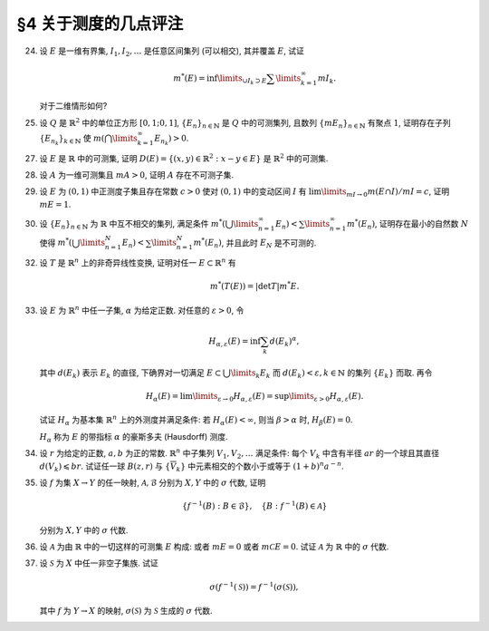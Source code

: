 §4 关于测度的几点评注
------------------------------------------

.. _ex-2-24:

24. 设 :math:`E` 是一维有界集, :math:`I_1, I_2, \dots` 是任意区间集列 (可以相交), 其并覆盖 :math:`E`, 试证

    .. math::
      m^*(E) = \inf\limits_{\cup I_k \supset E} \sum\limits_{k=1}^\infty m I_k.

    对于二维情形如何?

.. proof:proof::

   在一维有界集的情况, :math:`E` 的外测度定义为

   .. math::
      m^* E = \inf_{G \supset E} m G = \inf_{\cup J_k = G \supset E} \sum_k m J_k
         \geqslant \inf_{\cup I_k \supset E} \sum_k m I_k,

   其中 :math:`G` 为包含 :math:`E` 的开集, :math:`m G = \sum\limits_{k} m J_k` 为 :math:`G` 的测度,
   :math:`G = \bigcup\limits_k J_k` 为 :math:`G` 的结构表示.
   最后的不等式成立是因为结构表示 :math:`\{J_k\}` 是任意区间集列 :math:`\{I_k\}` 的特例.

   另一方面, 由于外测度的次可加性, 对所有覆盖 :math:`E` 的区间集列 :math:`\{I_k\}` 有

   .. math::
      m^* E \leqslant \sum\limits_{k=1}^\infty m^* I_k = \sum\limits_{k=1}^\infty m I_k,

   从而有

   .. math::
      m^* E \leqslant \inf_{\cup I_k \supset E} \sum\limits_{k=1}^\infty m I_k.

   综上, 有

   .. math::
      m^* E = \inf_{\cup I_k \supset E} \sum\limits_{k=1}^\infty m I_k.

   对于二维 (或更高维) 情形, 需要将区间集列改为矩体集列.

.. _ex-2-25:

25. 设 :math:`Q` 是 :math:`\mathbb{R}^2` 中的单位正方形 :math:`[0,1;0,1]`, :math:`\{E_n\}_{n \in \mathbb{N}}` 是 :math:`Q` 中的可测集列,
    且数列 :math:`\{m E_n \}_{n \in \mathbb{N}}` 有聚点 :math:`1`, 证明存在子列 :math:`\{E_{n_k}\}_{k \in \mathbb{N}}` 使
    :math:`m \left( \bigcap\limits_{k=1}^\infty E_{n_k} \right) > 0`.

.. proof:proof::

   由于数列 :math:`\{m E_n \}_{n \in \mathbb{N}}` 有聚点 :math:`1`, 那么存在子列 :math:`\{E_{n_k}\}_{k \in \mathbb{N}}`
   使得 :math:`\lim\limits_{k \to \infty} m E_{n_k} = 1`. 令基本集为单位正方形 :math:`[0,1;0,1]`,
   那么有 :math:`\lim\limits_{k \to \infty} m \mathscr{C} E_{n_k} = 0`. 那么对任意的 :math:`\varepsilon > 0`,
   可以选出 :math:`\{E_{n_k}\}_{k \in \mathbb{N}}` 的子列 :math:`\{E_{n_{k_i}}\}_{i \in \mathbb{N}}` 使得

   .. math::
      m \mathscr{C} E_{n_{k_i}} < \frac{\varepsilon}{2^i}, \quad i \in \mathbb{N}.

   那么有

   .. math::
      m \left( \bigcap_{i = 1}^{\infty} E_{n_{k_i}} \right) = 1 - m \left( \bigcup_{i = 1}^{\infty} \mathscr{C} E_{n_{k_i}} \right)
      \geqslant 1 - \sum_{i = 1}^{\infty} m \mathscr{C} E_{n_{k_i}} \geqslant 1 - \varepsilon.

   :math:`\varepsilon` 足够小的时候 (比如 :math:`\varepsilon < 1`), 有 :math:`m \left( \bigcap\limits_{i=1}^\infty E_{n_{k_i}} \right) > 0`.
   所以, 子列 :math:`\{E_{n_{k_i}}\}_{i \in \mathbb{N}}` 即是题目所求.

.. _ex-2-27:

27. 设 :math:`E` 是 :math:`\mathbb{R}` 中的可测集, 证明 :math:`D(E) = \left\{ (x,y) \in \mathbb{R}^2 : x-y \in E \right\}` 是 :math:`\mathbb{R}^2` 中的可测集.

.. proof:proof::

   由于 :math:`E` 是 :math:`\mathbb{R}` 中的可测集, 那么存在一个 :math:`F_{\sigma}` 集 :math:`F`, 即 :math:`E` 的等测核,
   使得 :math:`F \subset E` 且 :math:`m F = m E`. 记 :math:`Z = E \setminus F`, 那么 :math:`Z` 是零测集, 且

   .. math::
      E = F \cup Z

   为一个 Borel 集与零测集的不交并. 令

   .. math::
      f: \mathbb{R}^2 \to \mathbb{R}, \quad f(x, y) = x - y,

   那么 :math:`f` 是一个线性映射, 从而是连续的. 令 :math:`\mathscr{B}` 为 :math:`\mathbb{R}` 中的 Borel 集构成的 :math:`\sigma` 代数,
   那么由 :ref:`本节第 35 题 <ex-2-35>` 知 :math:`\{ f^{-1} (B) : B \in \mathscr{B} \}` 为 :math:`\mathbb{R}^2` 中的 :math:`\sigma` 代数.
   由于开集在连续映射下的原像为开集, 所以这个 :math:`\sigma` 代数是 :math:`\mathbb{R}^2` 中的 Borel :math:`\sigma` 代数.
   由于 :math:`D(E) = f^{-1} (E) = f^{-1} (F) \cup f^{-1} (Z)`, 其中 :math:`f^{-1} (F)` 为 :math:`\mathbb{R}^2` 中的 Borel 集,
   只要证明 :math:`f^{-1} (Z)` 为 :math:`\mathbb{R}^2` 中的零测集, 即有 :math:`D(E)` 为 :math:`\mathbb{R}^2` 中的可测集.

   下证 :math:`f^{-1} (Z)` 为 :math:`\mathbb{R}^2` 中的零测集. 事实上, :math:`f` 可以视为如下两个映射的复合:

   .. math::
      & T: \mathbb{R}^2 \to \mathbb{R}^2, \quad T(x, y) = (x - y, y), \\
      & \operatorname{pr}_1: \mathbb{R}^2 \to \mathbb{R}, \quad \operatorname{pr}_1 (x, y) = x,

   即 :math:`f = \operatorname{pr}_1 \circ T`. 由于 :math:`T` 是一个非奇异线性变换, 对任意 :math:`A \subset \mathbb{R}^2` 有
   (这个结论参见 :ref:`本节第 32 题 <ex-2-32>`)

   .. math::
      m^* (T^{-1}(A)) = \lvert \det T^{-1} \rvert m^* A,

   所以只要证明 :math:`\operatorname{pr}_1^{-1} (Z)` 为 :math:`\mathbb{R}^2` 中的零测集即可. 事实上任取 :math:`\varepsilon > 0`, 有

   .. math::
      \operatorname{pr}_1^{-1} (Z) = \{ (x, y) \in \mathbb{R}^2 : x \in Z \} = Z \times \mathbb{R} \subset \bigcup_{k = 1}^{\infty} G_k \times (-k, k),

   其中 :math:`Z \subset G_k \subset \mathbb{R}` 是开集, 且 :math:`m G_k < \dfrac{\varepsilon}{k \cdot 2^{k+1}}`.
   这样的 :math:`G_k` 总可以取到, 因为 :math:`Z` 是零测集. 那么有

   .. math::
      m^* \left( \operatorname{pr}_1^{-1} (Z) \right) \leqslant \sum_{k = 1}^{\infty} m^* \left( G_k \times (-k, k) \right)
      = \sum_{k = 1}^{\infty} m G_k \cdot 2k < \sum_{k = 1}^{\infty} \frac{\varepsilon}{k \cdot 2^{k+1}} \cdot 2k = \varepsilon.

   由于 :math:`\varepsilon` 是任意的正数, 所以 :math:`\operatorname{pr}_1^{-1} (Z)` 为 :math:`\mathbb{R}^2` 中的零测集.
   于是我们证明了 :math:`\operatorname{pr}_1^{-1} (Z)` 为 :math:`\mathbb{R}^2` 中的零测集.

   综上所述,

   .. math::
      D(E) = f^{-1} (F) \cup f^{-1} (Z) = f^{-1} (F) \cup T^{-1} (\operatorname{pr}_1^{-1} (Z))

   为 :math:`\mathbb{R}^2` 中的可测集.

   .. note::
      可以利用一般性的结论: 设 :math:`f: \mathbb{R}^n \to \mathbb{R}` 可测, :math:`T: \mathbb{R}^n \to \mathbb{R}^n` 为非奇异线性变换,
      那么 :math:`f \circ T` 为可测函数. 那么这题就归结为证明 :math:`\operatorname{pr}_1: \mathbb{R}^2 \to \mathbb{R}` 为可测函数,
      以及在映射 :math:`\operatorname{pr}_1` 下, 零测集的原像仍为零测集.

.. _ex-2-28:

28. 设 :math:`A` 为一维可测集且 :math:`m A > 0`, 证明 :math:`A` 存在不可测子集.

.. proof:proof::

   令 :math:`E_n` 为 :ref:`本章第 15 题 <ex-2-15>` 中的集列, 每个 :math:`E_n \subset [0, 1)` 都不可测, 两两互不相交,
   并且 :math:`\displaystyle \bigcup_{n=1}^{\infty} E_n = [0, 1)`. 对 :math:`n, k \in \mathbb{N}`, 令

   .. math::
      E_{n, k} = E_n + k = \{ x + k ~ : ~ x \in E_n \},

   那么 :math:`E_{n, k}` 也是不可测集, 两两互不相交, 且 :math:`\displaystyle \bigcup_{n, k \in \mathbb{N}} E_{n, k} = \mathbb{R}`.
   令 :math:`A_{n, k} = A \cap E_{n, k}`, 那么 :math:`A_{n, k}` 两两互不相交, 且 :math:`\displaystyle \bigcup_{n, k \in \mathbb{N}} A_{n, k} = A`.

   若对所有 :math:`n, k \in \mathbb{N}`, 集 :math:`A_{n, k}` 都是可测的, 那么由测度的 :math:`\sigma`-可加性知

   .. math::
      m A = \sum\limits_{n, k \in \mathbb{N}} m A_{n, k}.

   由于 :math:`m A > 0`, 那么至少存在一个 :math:`n_0, k_0 \in \mathbb{N}`, 使得 :math:`m A_{n_0, k_0} > 0`. 那么对每个 :math:`n \in \mathbb{N}`,
   可以找到 :math:`E_{n, k_0}` 中的正测度的可测子集

   .. math::
      (A_{n_0, k_0} - k_0 + r_n \mod 1) + k_0 = \{ x + k_0 ~ : ~ x \in A_{n_0, k_0} - k_0 + r_n \mod 1 \},

   其中 :math:`\mathbb{Q} = \{ r_n \}_{n \in \mathbb{N}}` 是有理数集. 这些集合两两互不相交, 那么由测度的 :math:`\sigma`-可加性知

   .. math::
      1 = m [k, k + 1) \geqslant \sum_{n \in \mathbb{N}} m \left( (A_{n_0, k_0} - k_0 + r_n \mod 1) + k_0 \right)
      = \sum_{n \in \mathbb{N}} m A_{n_0, k_0} = \infty,

   矛盾. 所以至少存在一个 :math:`n_0, k_0 \in \mathbb{N}`, 使得 :math:`A_{n_0, k_0}` 不可测.

.. _ex-2-29:

29. 设 :math:`E` 为 :math:`(0, 1)` 中正测度子集且存在常数 :math:`c > 0` 使对 :math:`(0, 1)` 中的变动区间 :math:`I` 有
    :math:`\lim\limits_{m I \to 0} m(E \cap I) / m I = c`, 证明 :math:`m E = 1`.

.. proof:proof::

   首先, 由于 :math:`E \cap I \subset I`, 所以有 :math:`m(E \cap I) \leqslant m I`, 从而有 :math:`m(E \cap I) / m I \leqslant 1`.
   由此可知必须有 :math:`c \leqslant 1`.

   由于 :math:`\lim\limits_{m I \to 0} m(E \cap I) / m I = c`, 那么任取 :math:`0 < c' < c`, 存在 :math:`\delta > 0`,
   使得当 :math:`m I < \delta` 时有 :math:`m(E \cap I) / m I > c'`, 即

   .. math::
      :label: ex-2-29-eq-1

      m(E \cap I) > c' m I.

   假设 :math:`m E < 1`, 那么 :math:`m \mathscr{C} E > 0`,
   即 :math:`\mathscr{C} E` 是具有正测度的可测集, 那么根据引理 4.1, 对于数 :math:`\alpha = 1 - \dfrac{c'}{2} \in (0, 1)`,
   存在开区间 :math:`J \subset (0, 1)`, 使得

   .. math::
      :label: ex-2-29-eq-2

      m \left( \mathscr{C} E \cap J \right) > \alpha m J = \left( 1 - \frac{c'}{2} \right) m J.

   可以假设 :math:`m J < \delta`, 否则可以将 :math:`J` 平均分割成若干个长度小于 :math:`\delta` 的开区间 (有限个区间端点对测度不影响),
   那么其中至少有一个开区间 :math:`J'` 满足 :math:`m \left( \mathscr{C} E \cap J' \right) > \alpha m J'`,
   否则上述不等式不成立. 那么由式 :eq:`ex-2-29-eq-1` 知

   .. math::
      :label: ex-2-29-eq-3

      m \left( E \cap J \right) > c' m J.

   式 :eq:`ex-2-29-eq-3` 与式 :eq:`ex-2-29-eq-2` 相加, 有

   .. math::
      m J = m \left( \mathscr{C} E \cap J \right) + m \left( E \cap J \right)
      > \left( 1 - \frac{c'}{2} \right) m J + c' m J = \left( 1 + \frac{c'}{2} \right) m J,

   从而有 :math:`c' m J < 0`, 矛盾. 所以必须有 :math:`m E = 1`.

.. _ex-2-30:

30. 设 :math:`\{E_n\}_{n \in \mathbb{N}}` 为 :math:`\mathbb{R}` 中互不相交的集列, 满足条件
    :math:`m^* \left( \bigcup\limits_{n=1}^\infty E_n \right) < \sum\limits_{n=1}^\infty m^* (E_n)`,
    证明存在最小的自然数 :math:`N` 使得 :math:`m^* \left( \bigcup\limits_{n=1}^N E_n \right) < \sum\limits_{n=1}^N m^* (E_n)`,
    并且此时 :math:`E_N` 是不可测的.

.. proof:proof::

   对所有 :math:`n \in \mathbb{N}`, 令 :math:`\displaystyle A_n = \bigcup_{k=1}^{n} E_k`, 那么 :math:`\{A_n\}_{n \in \mathbb{N}}`
   形成了一个渐张集列, 且有 :math:`\displaystyle \bigcup_{n=1}^{\infty} A_n = \bigcup_{n=1}^{\infty} E_n`.
   由 :ref:`本章第 3 节第 14 题 <ex-2-14>` 有

   .. math::
      :label: ex-2-30-eq-1

      m^* \left( \bigcup_{n=1}^{\infty} E_n \right) = m^* \left( \bigcup_{n=1}^{\infty} A_n \right)
      = \lim_{n \to \infty} m^* A_n = \lim_{n \to \infty} m^* \left( \bigcup_{k=1}^{n} E_k \right).

   假设对所有自然数 :math:`n`, 有 :math:`m^* \left( \bigcup\limits_{k=1}^n E_k \right) = \sum\limits_{k=1}^n m^* E_k`,
   对此式两边同时取极限 :math:`n \to \infty`, 有

   .. math::
      :label: ex-2-30-eq-2

      \lim_{n \to \infty} m^* \left( \bigcup_{k=1}^{n} E_k \right) = \lim_{n \to \infty} \sum_{k=1}^{n} m^* E_k = \sum_{n=1}^{\infty} m^* E_n.

   式 :eq:`ex-2-30-eq-1` 与式 :eq:`ex-2-30-eq-2` 结合即得

   .. math::
      m^* \left( \bigcup_{n=1}^{\infty} E_n \right) = \sum_{n=1}^{\infty} m^* E_n,

   这与题设已知的 :math:`m^* \left( \bigcup\limits_{n=1}^\infty E_n \right) < \sum\limits_{n=1}^\infty m^* E_n` 矛盾.
   所以存在 (最小的) 自然数 :math:`N \geqslant 2` 使得

   .. math::
      m^* \left( \bigcup\limits_{n=1}^N E_n \right) < \sum\limits_{n=1}^N m^* E_n.

   假设 :math:`E_N` 是可测的, 那么由 Carathéodory 定理, 取 :math:`\displaystyle A_N = \bigcup_{k=1}^{N} E_k` 为测试集,
   再注意到 :math:`E_1, \dots, E_N` 互不相交, 有

   .. math::
      \sum_{n=1}^{N} m^* E_n > m^* A_N & = m^* \left( A_N \cap E_N \right) + m^* \left( A_N \cap \mathscr{C} E_N \right) \\
      & = m^* E_N + m^* A_{N-1}.

   上式两边同时消去 :math:`m^* E_{N}`, 有

   .. math::
      m^* \left( \bigcup\limits_{n=1}^{N-1} E_n \right) = m^* A_{N-1} < \sum\limits_{n=1}^{N-1} m^* E_n,

   这与 :math:`N` 的最小性矛盾. 所以 :math:`E_N` 是不可测的.

.. _ex-2-32:

32. 设 :math:`T` 是 :math:`\mathbb{R}^n` 上的非奇异线性变换, 证明对任一 :math:`E \subset \mathbb{R}^n` 有

    .. math::
      m^* (T(E)) = \lvert \det T \rvert m^* E.

.. proof:proof::

   由于非奇异线性变换都可以表示为以下三类变换的复合:

   1. 某两个分量的交换: :math:`T(x_1, \dots, x_i, \dots, x_j, \dots, x_n) = (x_1, \dots, x_j, \dots, x_i, \dots, x_n)`;

   2. 某个分量的伸缩: :math:`T(x_1, \dots, x_i, \dots, x_n) = (x_1, \dots, c x_i, \dots, x_n)`, 其中 :math:`c \ne 0`;

   3. 某个分量乘以常数加到另一个分量上: :math:`T(x_1, \dots, x_i, \dots, x_j, \dots, x_n) = (x_1, \dots, x_i + c x_j, \dots, x_j, \dots, x_n)`.

   而又有 :math:`\det T_k \circ \cdots \circ T_1 = \det T_k \cdots \det T_1`, 所以只要证明对于上述三种变换, 结论成立即可.

   :math:`\mathbb{R}^n` 中点集外测度的定义为该点集的 :math:`L`-覆盖的体积和的下确界, :math:`L`-覆盖由可数多个半开闭矩体构成,
   因此只要对半开闭矩体的变换证明结论成立即可. 任取一个半开闭矩体 :math:`I = [a_1, b_1) \times \cdots \times [a_n, b_n)`,
   :math:`m I = (b_1 - a_1) \cdots (b_n - a_n)`.

   对于第一类变换, :math:`T(I) = [a_1, b_1) \times \cdots \times [a_j, b_j) \times \cdots \times [a_i, b_i) \times \cdots \times [a_n, b_n)`,
   :math:`\det T = -1`, 有

   .. math::
      m T(I) = (b_1 - a_1) \cdots (b_j - a_j) \cdots (b_i - a_i) \cdots (b_n - a_n) = m I = \lvert \det T \rvert m I.

   对于第二类变换, 若 :math:`c > 0`, 则 :math:`T(I) = [a_1, b_1) \times \cdots \times [c a_i, c b_i) \times \cdots \times [a_n, b_n)`,
   :math:`\det T = c`, 若 :math:`c < 0`, 则 :math:`T(I) = [b_1, a_1) \times \cdots \times [c b_i, c a_i) \times \cdots \times [b_n, a_n)`,
   :math:`\det T = c`. 那么有

   .. math::
      m T(I) & = (b_1 - a_1) \cdots \lvert c b_i - c a_i \rvert \cdots (b_n - a_n) = c (b_1 - a_1) \cdots (b_i - a_i) \cdots (b_n - a_n) \\
      & = \lvert c \rvert m I = \lvert \det T \rvert m I.

   对于第三类变换,
   :math:`T(I) = [a_1, b_1) \times \cdots \times [a_i + c (b_j - a_j), b_i + c (b_j - a_j)) \times \cdots \times [a_j, b_j) \times \cdots \times [a_n, b_n)`,
   :math:`\det T = 1`,

   .. math::
      m T(I) & = (b_1 - a_1) \cdots (b_i + c (b_j - a_j) - a_i - c (b_j - a_j)) \cdots (b_j - a_j) \cdots (b_n - a_n) \\
      & = (b_1 - a_1) \cdots (b_i - a_i) \cdots (b_j - a_j) \cdots (b_n - a_n) \\
      & = m I = \lvert \det T \rvert m I.

   综上所述, 对于任意的半开闭矩体 :math:`I`, 有 :math:`m T(I) = \lvert \det T \rvert m I`, 从而有 :math:`m^* (T(E)) = \lvert \det T \rvert m^* E`.

.. _ex-2-33:

33. 设 :math:`E` 为 :math:`\mathbb{R}^n` 中任一子集, :math:`\alpha` 为给定正数. 对任意的 :math:`\varepsilon > 0`, 令

    .. math::
      H_{\alpha, \varepsilon} (E) = \inf \sum_k d (E_k)^{\alpha},

    其中 :math:`d (E_k)` 表示 :math:`E_k` 的直径, 下确界对一切满足 :math:`E \subset \bigcup\limits_{k} E_k`
    而 :math:`d (E_k) < \varepsilon, k \in \mathbb{N}` 的集列 :math:`\{E_k\}` 而取. 再令

    .. math::
      H_{\alpha} (E) = \lim\limits_{\varepsilon \to 0} H_{\alpha, \varepsilon} (E) = \sup\limits_{\varepsilon > 0} H_{\alpha, \varepsilon} (E).

    试证 :math:`H_{\alpha}` 为基本集 :math:`\mathbb{R}^n` 上的外测度并满足条件: 若 :math:`H_{\alpha} (E) < \infty`,
    则当 :math:`\beta > \alpha` 时, :math:`H_{\beta} (E) = 0`.

    :math:`H_{\alpha}` 称为 :math:`E` 的带指标 :math:`\alpha` 的豪斯多夫 (Hausdorff) 测度.

.. proof:proof::

   :math:`1^{\circ}`. :math:`H_{\alpha}` 的非负性: 由于集合的直径是非负的, 而 :math:`\lim, \sup, \inf` 都具有保号性,
   所以 :math:`H_{\alpha} (E) \geqslant 0` 对于任意的 :math:`E \subset \mathbb{R}^n` 成立. 对于 :math:`E = \emptyset`,
   以及任意给定的 :math:`\varepsilon > 0`, 对任意 :math:`n \in \mathbb{N}`, 可以取到 :math:`E_n \in \mathbb{R}^n`,
   使得其直径 :math:`d (E_n) < \varepsilon / n`, 例如直径为 :math:`\varepsilon / 2n` 的闭球. 那么有 :math:`E \subset E_n`, 以及

   .. math::
      H_{\alpha, \varepsilon} (E) \leqslant \inf_{n \in \mathbb{N}} d (E_n)^{\alpha} \leqslant \inf_{n \in \mathbb{N}} \left( \frac{\varepsilon}{n} \right)^{\alpha} = 0,

   从而有 :math:`H_{\alpha} (\emptyset) = 0`.

   :math:`2^{\circ}`. :math:`H_{\alpha}` 的次可加性: 设 :math:`\{A_n\}_{n \in \mathbb{N}}` 为 :math:`\mathbb{R}^n` 中的集列,
   记 :math:`\displaystyle A = \bigcup_{n=1}^{\infty} A_n`, 那么依定义

   .. math::
      H_{\alpha}\left( A \right) = \sup_{\varepsilon > 0} \inf \sum_{k = 1}^{\infty} d (E_{k})^{\alpha},

   其中下确界对一切满足 :math:`A \subset \bigcup\limits_{k = 1}^{\infty} E_{k}` 且 :math:`d (E_{k}) < \varepsilon, k \in \mathbb{N}`
   的集列 :math:`\{E_{k}\}_{k \in \mathbb{N}}` 而取. 对于每一个 :math:`A_n`, 以及给定的 :math:`\varepsilon > 0`,
   假设 :math:`\{E^{(n)}_k\}_{k \in \mathbb{N}}` 为满足 :math:`A_n \subset \bigcup\limits_{k = 1}^{\infty} E^{(n)}_k`
   且 :math:`d (E^{(n)}_k) < \varepsilon, k \in \mathbb{N}` 的集列, 那么集列 :math:`\{E^{(n)}_k\}_{n, k \in \mathbb{N}}` 覆盖 :math:`A`,
   且每一个 :math:`E^{(n)}_k` 的直径都小于 :math:`\varepsilon`. 但是覆盖集合 :math:`A` 的满足其中每个元素的直径都小于 :math:`\varepsilon` 的集列
   并不一定具有以上的 :math:`\{E^{(n)}_k\}_{n, k \in \mathbb{N}}` 的形式, 即集合

   .. math::
      \left\{ \{E^{(n)}_k\}_{n, k \in \mathbb{N}} \ :\ A \subset
      \bigcup_{n=1}^{\infty} \bigcup_{k=1}^{\infty} E^{(n)}_k, d (E^{(n)}_k) < \varepsilon, n, k \in \mathbb{N} \right\}

   是集合

   .. math::
      \left\{ \{E_k\}_{k \in \mathbb{N}} \ :\ A \subset \bigcup_{k=1}^{\infty} E_k, d (E_k) < \varepsilon, k \in \mathbb{N} \right\}

   的子集. 所以有

   .. math::
      H_{\alpha, \varepsilon} (A) \leqslant \inf \sum_{n = 1}^{\infty} \sum_{k = 1}^{\infty} d (E^{(n)}_k)^{\alpha}.

   对于不同的 :math:`n`, 即不同的 :math:`A_n`, 覆盖的选取是独立无关的, 所以实际上有

   .. math::
      \inf \sum_{n = 1}^{\infty} \sum_{k = 1}^{\infty} d (E^{(n)}_k)^{\alpha}
      = \sum_{n = 1}^{\infty} \inf \sum_{k = 1}^{\infty} d (E^{(n)}_k)^{\alpha} = \sum_{n = 1}^{\infty} H_{\alpha, \varepsilon} (A_n),

   即有 :math:`H_{\alpha, \varepsilon} (A) \leqslant \sum\limits_{n = 1}^{\infty} H_{\alpha, \varepsilon} (A_n)`, 进而有

   .. math::
      H_{\alpha} (A) = \sup_{\varepsilon > 0} H_{\alpha, \varepsilon} (A)
      \leqslant \sup_{\varepsilon > 0} \sum_{n = 1}^{\infty} H_{\alpha, \varepsilon} (A_n)
      \leqslant \sum_{n = 1}^{\infty} \sup_{\varepsilon > 0} H_{\alpha, \varepsilon} (A_n)
      = \sum_{n = 1}^{\infty} H_{\alpha} (A_n).

   :math:`3^{\circ}`. :math:`H_{\alpha}` 的单调性: 设 :math:`A \subset B`, 那么任何一个由直径不超过 :math:`\varepsilon` 的集合构成的覆盖 :math:`B` 的集列
   同时也是覆盖 :math:`A` 的集列, 但反过来不一定成立. 所以有

   .. math::
      H_{\alpha, \varepsilon} (A) \leqslant H_{\alpha, \varepsilon} (B).

   对 :math:`\varepsilon > 0` 取上确界, 有

   .. math::
      H_{\alpha} (A) = \sup_{\varepsilon > 0} H_{\alpha, \varepsilon} (A) \leqslant \sup_{\varepsilon > 0} H_{\alpha, \varepsilon} (B) = H_{\alpha} (B).

   设集列 :math:`\{E_k\}_{k \in \mathbb{N}}` 满足 :math:`d (E_k) < \varepsilon, \forall ~ k \in \mathbb{N}`. 对于 :math:`\beta > \alpha`, 有

   .. math::
      \sum_{k} d (E_k)^{\beta} = \sum_{k} d (E_k)^{\alpha} \cdot d (E_k)^{\beta - \alpha} \leqslant \varepsilon^{\beta - \alpha} \sum_{k} d (E_k)^{\alpha}.

   于是有

   .. math::
      H_{\beta, \varepsilon} (E) = \inf \sum_{k} d (E_k)^{\beta}
      \leqslant \varepsilon^{\beta - \alpha} \inf \sum_{k} d (E_k)^{\alpha}
      = \varepsilon^{\beta - \alpha} H_{\alpha, \varepsilon} (E).

   由于 :math:`\lim\limits_{\varepsilon \to 0} \varepsilon^{\beta - \alpha} = 0`,
   :math:`\lim\limits_{\varepsilon \to 0} H_{\alpha, \varepsilon} (E) = H_{\alpha} (E)` 为有限值,
   所以上式右边的极限为 :math:`0`. 对上式两边同时令 :math:`\varepsilon \to 0`, 有

   .. math::
      H_{\beta} (E) = \lim_{\varepsilon \to 0} H_{\beta, \varepsilon} (E)
      \leqslant \lim_{\varepsilon \to 0} \varepsilon^{\beta - \alpha} H_{\alpha, \varepsilon} (E) = 0.

.. _ex-2-34:

34. 设 :math:`r` 为给定的正数, :math:`a, b` 为正的常数. :math:`\mathbb{R}^n` 中子集列 :math:`V_1, V_2, \dots` 满足条件:
    每个 :math:`V_k` 中含有半径 :math:`ar` 的一个球且其直径 :math:`d(V_k) \leqslant br`.
    试证任一球 :math:`B(z, r)` 与 :math:`\{\overline{V}_k\}` 中元素相交的个数小于或等于 :math:`(1+b)^n a^{-n}`.

.. proof:proof::

   这题假设这些 :math:`V_k` 是互不相交的.

   由于每个 :math:`V_k` 中直径 :math:`d(V_k) \leqslant br`, 所以若 :math:`B(z, r)` 与 :math:`\overline{V}_k` 相交,
   那么 :math:`B(z, r) \cup \overline{V}_k \subset B(z, (1+b)r)`. 设球 :math:`B(z, (1+b)r)` 中能容纳半径为 :math:`ar` 的球的个数为 :math:`N`,
   令 :math:`c = \dfrac{\pi^{n/2}}{\Gamma (n/2 + 1)}`, 那么有

   .. math::
      N \cdot c (ar)^n \leqslant c ((1+b)r)^n,

   从而有 :math:`N \leqslant (1+b)^n a^{-n}`.

.. _ex-2-35:

35. 设 :math:`f` 为集 :math:`X \to Y` 的任一映射, :math:`\mathscr{A}, \mathscr{B}` 分别为 :math:`X, Y` 中的 :math:`\sigma` 代数, 证明

    .. math::
      \{ f^{-1} (B) : B \in \mathscr{B} \}, \quad \{B : f^{-1} (B) \in \mathscr{A} \}

    分别为 :math:`X, Y` 中的 :math:`\sigma` 代数.

.. proof:proof::

   (1). 首先证明 :math:`\{ f^{-1} (B) : B \in \mathscr{B} \}` 为 :math:`X` 中的 :math:`\sigma` 代数:

   :math:`1^{\circ}`. 由于 :math:`\mathscr{B}` 为 :math:`Y` 中的 :math:`\sigma` 代数, 那么 :math:`Y \in \mathscr{B}`.
   由于 :math:`f^{-1} (Y) = X`, 那么 :math:`X \in \{ f^{-1} (B) : B \in \mathscr{B} \}`.

   :math:`2^{\circ}`. 任取 :math:`A_1, A_2 \in \{ f^{-1} (B) : B \in \mathscr{B} \}`, 那么存在 :math:`B_1, B_2 \in \mathscr{B}`,
   使得 :math:`A_1 = f^{-1} (B_1), A_2 = f^{-1} (B_2)`. 那么有

   .. math::
      A_1 \setminus A_2 & = f^{-1} (B_1) \setminus f^{-1} (B_2) = f^{-1} (B_1) \cap \mathscr{C}_X f^{-1} (B_2) \\
      & = f^{-1} (B_1 \cap \mathscr{C}_Y B_2) = f^{-1} (B_1 \setminus B_2).

   由于 :math:`\mathscr{B}` 为 :math:`Y` 中的 :math:`\sigma` 代数, 那么 :math:`B_1 \setminus B_2 \in \mathscr{B}`,
   从而 :math:`A_1 \setminus A_2 \in \{ f^{-1} (B) : B \in \mathscr{B} \}`.

   :math:`3^{\circ}`. 任取 :math:`\{A_n\}_{n \in \mathbb{N}} \subset \{ f^{-1} (B) : B \in \mathscr{B} \}`,
   那么存在 :math:`\{B_n\}_{n \in \mathbb{N}} \subset \mathscr{B}`, 使得 :math:`A_n = f^{-1} (B_n), n \in \mathbb{N}`. 那么有

   .. math::
      \bigcup_{n=1}^{\infty} A_n = \bigcup_{n=1}^{\infty} f^{-1} (B_n) = f^{-1} \left( \bigcup_{n=1}^{\infty} B_n \right).

   由于 :math:`\mathscr{B}` 为 :math:`Y` 中的 :math:`\sigma` 代数, 那么 :math:`\bigcup\limits_{n=1}^{\infty} B_n \in \mathscr{B}`,
   从而 :math:`\bigcup\limits_{n=1}^{\infty} A_n \in \{ f^{-1} (B) : B \in \mathscr{B} \}`.

   综合 :math:`1^{\circ}, 2^{\circ}, 3^{\circ}`, 有 :math:`\{ f^{-1} (B) : B \in \mathscr{B} \}` 为 :math:`X` 中的 :math:`\sigma` 代数.

   (2). 再证明 :math:`\{B : f^{-1} (B) \in \mathscr{A} \}` 为 :math:`Y` 中的 :math:`\sigma` 代数:

   :math:`1^{\circ}`. 由于 :math:`\mathscr{A}` 为 :math:`X` 中的 :math:`\sigma` 代数, 那么 :math:`f^{-1} (Y) = X \in \mathscr{A}`,
   从而有 :math:`Y \in \{B : f^{-1} (B) \in \mathscr{A} \}`.

   :math:`2^{\circ}`. 任取 :math:`B_1, B_2 \in \{B : f^{-1} (B) \in \mathscr{A} \}`, 那么有 :math:`f^{-1} (B_1), f^{-1} (B_2) \in \mathscr{A}`.
   由于 :math:`\mathscr{A}` 为 :math:`X` 中的 :math:`\sigma` 代数, 那么

   .. math::
      \mathscr{A} \ni f^{-1} (B_1) \setminus f^{-1} (B_2) = f^{-1} (B_1 \setminus B_2).

   从而 :math:`B_1 \setminus B_2 \in \{B : f^{-1} (B) \in \mathscr{A} \}`.

   :math:`3^{\circ}`. 任取 :math:`\{B_n\}_{n \in \mathbb{N}} \subset \{B : f^{-1} (B) \in \mathscr{A} \}`,
   那么有 :math:`\{f^{-1} (B_n)\}_{n \in \mathbb{N}} \subset \mathscr{A}`. 由于 :math:`\mathscr{A}` 为 :math:`X` 中的 :math:`\sigma` 代数,
   那么有

   .. math::
      \mathscr{A} \ni \bigcup_{n=1}^{\infty} f^{-1} (B_n) = f^{-1} \left( \bigcup_{n=1}^{\infty} B_n \right).

   从而 :math:`\bigcup\limits_{n=1}^{\infty} B_n \in \{B : f^{-1} (B) \in \mathscr{A} \}`.

   综合 :math:`1^{\circ}, 2^{\circ}, 3^{\circ}`, 有 :math:`\{B : f^{-1} (B) \in \mathscr{A} \}` 为 :math:`Y` 中的 :math:`\sigma` 代数.

.. _ex-2-36:

36. 设 :math:`\mathscr{A}` 为由 :math:`\mathbb{R}` 中的一切这样的可测集 :math:`E` 构成:
    或者 :math:`m E = 0` 或者 :math:`m \mathscr{C} E = 0`. 试证 :math:`\mathscr{A}` 为 :math:`\mathbb{R}` 中的 :math:`\sigma` 代数.

.. proof:proof::

   :math:`1^{\circ}`. 由于 :math:`\emptyset = \mathscr{C} \mathbb{R}` 且 :math:`m \emptyset = 0`, 那么 :math:`\mathbb{R} \in \mathscr{A}`.

   :math:`2^{\circ}`. 任取 :math:`A_1, A_2 \in \mathscr{A}`, 那么有 :math:`m A_1 = 0` 或者 :math:`m \mathscr{C} A_1 = 0`;
   :math:`m A_2 = 0` 或者 :math:`m \mathscr{C} A_2 = 0`. 若 :math:`m A_1 = 0`, 那么

   .. math::
      m (A_1 \setminus A_2) \leqslant m A_1 = 0;

   若 :math:`m \mathscr{C} A_1 = 0`, 那么考虑到 :math:`\mathscr{C}(A_1 \setminus A_2) = \mathscr{C} A_1 \cup A_2`, 当 :math:`m A_2 = 0` 时有

   .. math::
      m (\mathscr{C}(A_1 \setminus A_2)) = m (\mathscr{C} A_1 \cup A_2) \leqslant m \mathscr{C} A_1 + m A_2 = 0;

   当 :math:`m \mathscr{C} A_2 = 0` 时有

   .. math::
      m (A_1 \setminus A_2) = m (A_1 \cap \mathscr{C} A_2) \leqslant m \mathscr{C} A_2 = 0.

   从而知 :math:`A_1 \setminus A_2 \in \mathscr{A}`.

   :math:`3^{\circ}`. 任取 :math:`\{A_n\}_{n \in \mathbb{N}} \subset \mathscr{A}`. 假设 :math:`m A_n = 0` 对所有 :math:`n \in \mathbb{N}` 成立,
   那么有

   .. math::
      m \left( \bigcup_{n=1}^{\infty} A_n \right) \leqslant \sum_{n=1}^{\infty} m A_n = 0.

   若存在 :math:`A_{n_0} \in \{A_n\}_{n \in \mathbb{N}}`, 使得 :math:`m \mathscr{C} A_{n_0} = 0`, 那么有

   .. math::
      m \left( \mathscr{C} \left( \bigcup_{n=1}^{\infty} A_n \right) \right)
      = m \left( \bigcap_{n=1}^{\infty} \mathscr{C} A_n \right) \leqslant m \mathscr{C} A_{n_0} = 0.

   即知 :math:`\bigcup\limits_{n=1}^{\infty} A_n \in \mathscr{A}`.

   综合 :math:`1^{\circ}, 2^{\circ}, 3^{\circ}`, 有 :math:`\mathscr{A}` 为 :math:`\mathbb{R}` 中的 :math:`\sigma` 代数.

.. _ex-2-37:

37. 设 :math:`\mathscr{S}` 为 :math:`X` 中任一非空子集族. 试证

    .. math::
      \sigma (f^{-1} (\mathscr{S})) = f^{-1} (\sigma (\mathscr{S})),

    其中 :math:`f` 为 :math:`Y \to X` 的映射, :math:`\sigma (\mathscr{S})` 为 :math:`\mathscr{S}` 生成的 :math:`\sigma` 代数.

.. proof:proof::

   由于 :math:`\mathscr{S} \subset \sigma (\mathscr{S})`, 那么有 :math:`f^{-1} (\mathscr{S}) \subset f^{-1} (\sigma (\mathscr{S}))`.
   由于 :math:`\sigma (f^{-1} (\mathscr{S}))` 为包含 :math:`f^{-1} (\mathscr{S})` 的最小的 :math:`\sigma` 代数,
   并且由 :ref:`本章第 35 题 <ex-2-35>` 知 :math:`f^{-1} (\sigma (\mathscr{S}))` 为 :math:`Y` 中的 :math:`\sigma` 代数,
   故 :math:`\sigma (f^{-1} (\mathscr{S})) \subset f^{-1} (\sigma (\mathscr{S}))`.

   另一方面, 我们需要注意到这样一个事实:

      对于任意一个 :math:`A \in f^{-1} (\sigma (\mathscr{S}))`, 有 :math:`f^{-1}(f(A)) = A`.

   对于 :math:`A \in f^{-1} (\sigma (\mathscr{S}))`, 有 :math:`f(A) \in \sigma (\mathscr{S})`, 从而存在 :math:`E_1, E_2, \dots \in \mathscr{S}`,
   使得

   .. math::
      f(A) \subset \bigcup\limits_{n=1}^{\infty} E_n \subset \bigcup\limits_{n=1}^{\infty} f(f^{-1} (E_n)).

   记 :math:`\widetilde{E}_n = f(f^{-1} (E_n)), E = \left( \bigcup\limits_{n=1}^{\infty} \widetilde{E}_n \right) \setminus f(A)`, 有

   .. math::
      f^{-1} (E) = f^{-1} \left( \left( \bigcup\limits_{n=1}^{\infty} \widetilde{E}_n \right) \setminus f(A) \right)
      = \left( \bigcup\limits_{n=1}^{\infty} f^{-1} (\widetilde{E}_n) \right) \setminus A
      = \left( \bigcup\limits_{n=1}^{\infty} f^{-1} (E_n) \right) \setminus A.

   由于 :math:`\bigcup\limits_{n=1}^{\infty} f^{-1} (E_n) \in \sigma (f^{-1} (\mathscr{S})) \subset f^{-1} (\sigma (\mathscr{S}))`,
   并且 :math:`A \in f^{-1} (\sigma (\mathscr{S}))`, 那么有 :math:`f^{-1} (E) \in f^{-1} (\sigma (\mathscr{S}))`,
   即 :math:`E \in \sigma (\mathscr{S})`.

   未完。。。。
